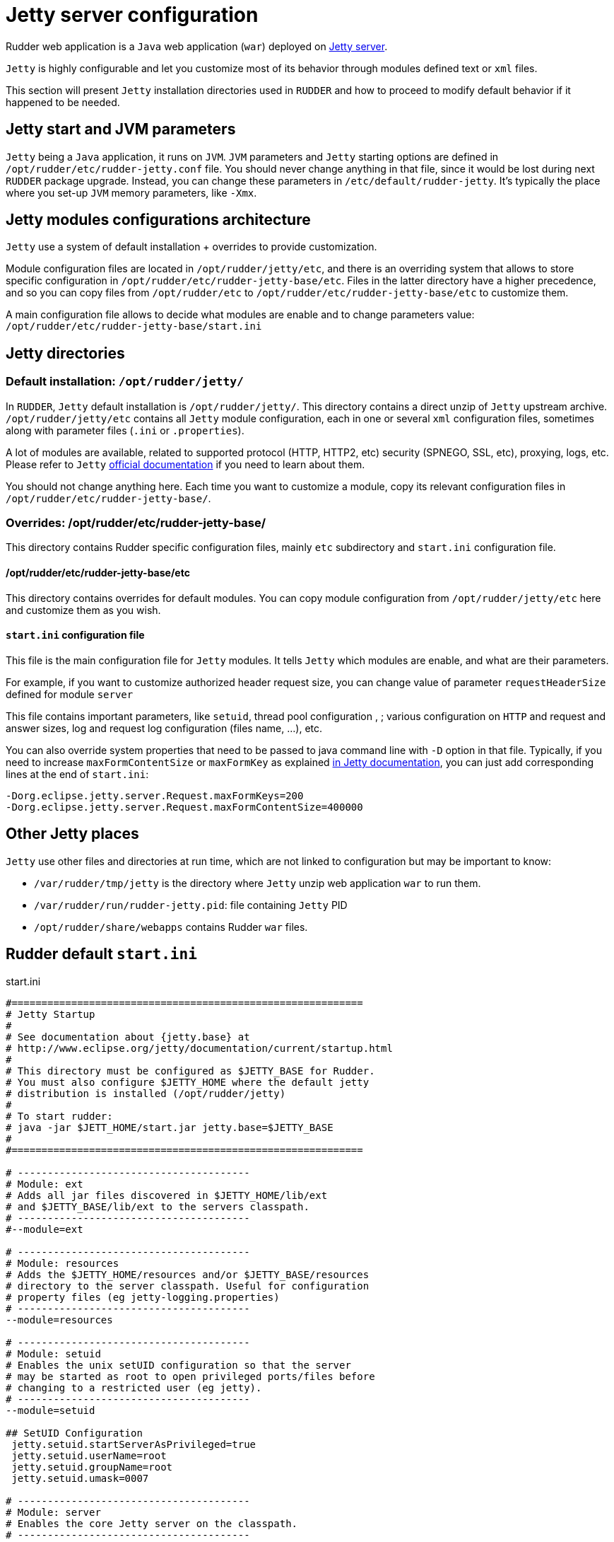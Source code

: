 = Jetty server configuration

Rudder web application is a `Java` web application (`war`) deployed on http://www.eclipse.org/jetty/[Jetty server].

`Jetty` is highly configurable and let you customize most of its behavior through
modules defined text or `xml` files.

This section will present `Jetty` installation directories used in `RUDDER` and how to proceed to modify default behavior if it happened to be needed.

== Jetty start and JVM parameters

`Jetty` being a `Java` application, it runs on `JVM`.
`JVM` parameters and `Jetty` starting options are defined in `/opt/rudder/etc/rudder-jetty.conf` file.
You should never change anything in that file, since it would be lost during
next `RUDDER` package upgrade.
Instead, you can change these parameters in `/etc/default/rudder-jetty`. It's
typically the place where you set-up `JVM` memory parameters, like `-Xmx`.

== Jetty modules configurations architecture

`Jetty` use a system of default installation + overrides to provide customization.

Module configuration files are located in `/opt/rudder/jetty/etc`, and there is an overriding system that allows to store specific
configuration in `/opt/rudder/etc/rudder-jetty-base/etc`.
Files in the latter directory have a higher precedence, and so you can copy files from `/opt/rudder/etc` to
`/opt/rudder/etc/rudder-jetty-base/etc` to customize them.

A main configuration file allows to decide what modules are enable and to change parameters value: `/opt/rudder/etc/rudder-jetty-base/start.ini`

== Jetty directories

=== Default installation: `/opt/rudder/jetty/`

In `RUDDER`, `Jetty` default installation is `/opt/rudder/jetty/`. This directory contains a direct unzip of `Jetty` upstream archive.
`/opt/rudder/jetty/etc` contains all `Jetty` module configuration, each in one or several `xml` configuration files, sometimes along
with parameter files (`.ini` or `.properties`).

A lot of modules are available, related to supported protocol (HTTP, HTTP2, etc) security (SPNEGO, SSL, etc), proxying, logs, etc. Please refer to `Jetty`
https://www.eclipse.org/jetty/documentation/[official documentation] if you need to
learn about them.

You should not change anything here. Each time you want to customize a module, copy its relevant configuration files in `/opt/rudder/etc/rudder-jetty-base/`.

=== Overrides: /opt/rudder/etc/rudder-jetty-base/

This directory contains Rudder specific configuration files, mainly `etc` subdirectory and `start.ini` configuration file.

==== /opt/rudder/etc/rudder-jetty-base/etc

This directory contains overrides for default modules. You can copy module configuration from `/opt/rudder/jetty/etc` here and customize them as you wish.

==== `start.ini` configuration file

This file is the main configuration file for `Jetty` modules. It tells `Jetty`
which modules are enable, and what are their parameters.

For example, if you want to customize authorized header request size, you can
change value of parameter `requestHeaderSize` defined for module `server`

This file contains important parameters, like `setuid`, thread pool configuration , ;
various configuration on `HTTP` and request and answer sizes, log and request log
configuration (files name, ...), etc.

You can also override system properties that need to be passed to java command line
with `-D` option in that file. Typically, if you need to increase `maxFormContentSize`
or `maxFormKey` as explained
https://www.eclipse.org/jetty/documentation/current/configuring-form-size.html[in Jetty documentation],
you can just add corresponding lines at the end of `start.ini`:

----
-Dorg.eclipse.jetty.server.Request.maxFormKeys=200
-Dorg.eclipse.jetty.server.Request.maxFormContentSize=400000
----

== Other Jetty places

`Jetty` use other files and directories at run time, which are not linked to configuration but may be important to know:

- `/var/rudder/tmp/jetty` is the directory where `Jetty` unzip web application `war` to run them.
- `/var/rudder/run/rudder-jetty.pid`: file containing `Jetty` PID
- `/opt/rudder/share/webapps` contains Rudder `war` files.

== Rudder default `start.ini`

.start.ini
[source,ini]
----

#===========================================================
# Jetty Startup
#
# See documentation about {jetty.base} at
# http://www.eclipse.org/jetty/documentation/current/startup.html
#
# This directory must be configured as $JETTY_BASE for Rudder.
# You must also configure $JETTY_HOME where the default jetty
# distribution is installed (/opt/rudder/jetty)
#
# To start rudder:
# java -jar $JETT_HOME/start.jar jetty.base=$JETTY_BASE
#
#===========================================================

# ---------------------------------------
# Module: ext
# Adds all jar files discovered in $JETTY_HOME/lib/ext
# and $JETTY_BASE/lib/ext to the servers classpath.
# ---------------------------------------
#--module=ext

# ---------------------------------------
# Module: resources
# Adds the $JETTY_HOME/resources and/or $JETTY_BASE/resources
# directory to the server classpath. Useful for configuration
# property files (eg jetty-logging.properties)
# ---------------------------------------
--module=resources

# ---------------------------------------
# Module: setuid
# Enables the unix setUID configuration so that the server
# may be started as root to open privileged ports/files before
# changing to a restricted user (eg jetty).
# ---------------------------------------
--module=setuid

## SetUID Configuration
 jetty.setuid.startServerAsPrivileged=true
 jetty.setuid.userName=root
 jetty.setuid.groupName=root
 jetty.setuid.umask=0007

# ---------------------------------------
# Module: server
# Enables the core Jetty server on the classpath.
# ---------------------------------------
--module=server

### ThreadPool configuration
## Minimum number of threads
# jetty.threadPool.minThreads=10

## Maximum number of threads
# jetty.threadPool.maxThreads=200

## Thread idle timeout (in milliseconds)
# jetty.threadPool.idleTimeout=60000

### Common HTTP configuration
## Scheme to use to build URIs for secure redirects
# jetty.httpConfig.secureScheme=https

## Port to use to build URIs for secure redirects
# jetty.httpConfig.securePort=8443

## Response content buffer size (in bytes)
# jetty.httpConfig.outputBufferSize=32768

## Max response content write length that is buffered (in bytes)
# jetty.httpConfig.outputAggregationSize=8192

## Max request headers size (in bytes)
 jetty.httpConfig.requestHeaderSize=8192

## Max response headers size (in bytes)
# jetty.httpConfig.responseHeaderSize=8192

## Whether to send the Server: header
 jetty.httpConfig.sendServerVersion=true

## Whether to send the Date: header
 jetty.httpConfig.sendDateHeader=false

## Max per-connection header cache size (in nodes)
# jetty.httpConfig.headerCacheSize=512

## Whether, for requests with content, delay dispatch until some content has arrived
# jetty.httpConfig.delayDispatchUntilContent=true

## Maximum number of error dispatches to prevent looping
# jetty.httpConfig.maxErrorDispatches=10

## Maximum time to block in total for a blocking IO operation (default -1 is to use idleTimeout on progress)
# jetty.httpConfig.blockingTimeout=-1

## Cookie compliance mode of: RFC2965, RFC6265
# jetty.httpConfig.cookieCompliance=RFC6265

### Server configuration
## Whether ctrl+c on the console gracefully stops the Jetty server
# jetty.server.stopAtShutdown=true

## Timeout in ms to apply when stopping the server gracefully
# jetty.server.stopTimeout=5000

## Dump the state of the Jetty server, components, and webapps after startup
# jetty.server.dumpAfterStart=false

## Dump the state of the Jetty server, components, and webapps before shutdown
# jetty.server.dumpBeforeStop=false

# ---------------------------------------
# Module: deploy
# Enables webapplication deployment from the webapps directory.
# ---------------------------------------
--module=deploy

# Monitored directory name (relative to $jetty.base)
# jetty.deploy.monitoredDir=webapps
# - OR -
# Monitored directory path (fully qualified)
 jetty.deploy.monitoredPath=/opt/rudder/share/webapps

# Defaults Descriptor for all deployed webapps
# jetty.deploy.defaultsDescriptorPath=${jetty.base}/etc/webdefault.xml

# Monitored directory scan period (seconds)
# jetty.deploy.scanInterval=1

# Whether to extract *.war files
# jetty.deploy.extractWars=true

# ---------------------------------------
# Module: webapp
# Adds support for servlet specification webapplication to the server
# classpath.  Without this, only Jetty specific handlers may be deployed.
# ---------------------------------------
--module=webapp

## Add to the server wide default jars and packages protected or hidden from webapps.
## System classes are protected and cannot be overridden by a webapp.
## Server classes are hidden and cannot be seen by a webapp
## Lists of patterns are comma separated and may be either:
##  + a qualified classname e.g. 'com.acme.Foo'
##  + a package name e.g. 'net.example.'
##  + a jar file e.g. '${jetty.base.uri}/lib/dependency.jar'
##  + a directory of jars,resource or classes e.g. '${jetty.base.uri}/resources'
##  + A pattern preceded with a '-' is an exclusion, all other patterns are inclusions
##
## The +=, operator appends to a CSV list with a comma as needed.
##
#jetty.webapp.addSystemClasses+=,org.example.
#jetty.webapp.addServerClasses+=,org.example.

# ---------------------------------------
# Module: http
# Enables a HTTP connector on the server.
# By default HTTP/1 is support, but HTTP2C can
# be added to the connector with the http2c module.
# ---------------------------------------
--module=http

### HTTP Connector Configuration

## Connector host/address to bind to
 jetty.http.host=127.0.0.1

## Connector port to listen on
 jetty.http.port=8080

## Connector idle timeout in milliseconds
# jetty.http.idleTimeout=30000

## Connector socket linger time in seconds (-1 to disable)
# jetty.http.soLingerTime=-1

## Number of acceptors (-1 picks default based on number of cores)
# jetty.http.acceptors=-1

## Number of selectors (-1 picks default based on number of cores)
# jetty.http.selectors=-1

## ServerSocketChannel backlog (0 picks platform default)
# jetty.http.acceptorQueueSize=0

## Thread priority delta to give to acceptor threads
# jetty.http.acceptorPriorityDelta=0

## Reserve threads for high priority tasks (-1 use a heuristic, 0 no reserved threads)
# jetty.http.reservedThreads=-1

## Connect Timeout in milliseconds
# jetty.http.connectTimeout=15000

## HTTP Compliance: RFC7230, RFC2616, LEGACY
# jetty.http.compliance=RFC7230

# ---------------------------------------
# Module: console-capture
# Redirects JVMs console stderr and stdout to a log file,
# including output from Jetty's default StdErrLog logging.
# ---------------------------------------

--module=console-capture

## Logging directory (relative to $jetty.base)
# jetty.console-capture.dir=logs

## Whether to append to existing file
# jetty.console-capture.append=true

## How many days to retain old log files
# jetty.console-capture.retainDays=90

## Timezone of the log timestamps
# jetty.console-capture.timezone=GMT

# ---------------------------------------
# Module: requestlog
# Enables a NCSA style request log.
# ---------------------------------------
#--module=requestlog

## Logging directory (relative to $jetty.base)
# jetty.requestlog.dir=logs

## File path
# jetty.requestlog.filePath=${jetty.requestlog.dir}/yyyy_mm_dd.request.log
# jetty.requestlog.filePath=/var/log/rudder/webapp/yyyy_mm_dd.request.log

## Date format for rollovered files (uses SimpleDateFormat syntax)
# jetty.requestlog.filenameDateFormat=yyyy_MM_dd

## How many days to retain old log files
# jetty.requestlog.retainDays=90

## Whether to append to existing file
# jetty.requestlog.append=false

## Whether to use the extended log output
# jetty.requestlog.extended=true

## Whether to log http cookie information
# jetty.requestlog.cookies=true

## Timezone of the log entries
# jetty.requestlog.timezone=GMT

## Whether to log LogLatency
# jetty.requestlog.loglatency=false

----
